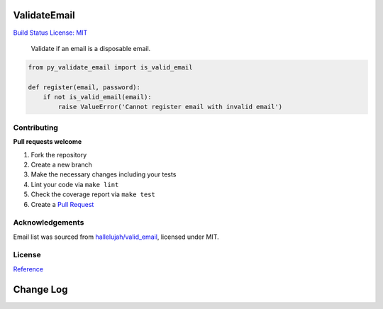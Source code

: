 ValidateEmail
=============

`Build Status <https://travis-ci.org/bhargavrpatel/py-validate-email>`__
`License: MIT <https://opensource.org/licenses/MIT>`__

   Validate if an email is a disposable email.

.. code:: python

   from py_validate_email import is_valid_email

   def register(email, password):
       if not is_valid_email(email):
           raise ValueError('Cannot register email with invalid email')

Contributing
~~~~~~~~~~~~

**Pull requests welcome**

1. Fork the repository
2. Create a new branch
3. Make the necessary changes including your tests
4. Lint your code via ``make lint``
5. Check the coverage report via ``make test``
6. Create a `Pull
   Request <https://github.com/bhargavrpatel/py-validate-email/compare?expand=1>`__

Acknowledgements
~~~~~~~~~~~~~~~~

Email list was sourced from
`hallelujah/valid_email <https://github.com/hallelujah/valid_email>`__,
licensed under MIT.

License
~~~~~~~

`Reference <https://github.com/bhargavrpatel/py-validate-email>`__

Change Log
==========


